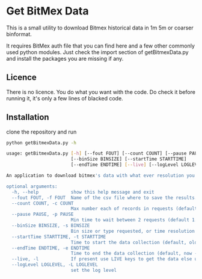 * Get BitMex Data
This is a small utility to download Bitmex historical data in 1m 5m or coarser binformat.

It requires BitMex auth file that you can find here and a few other commonly used python modules.
Just check the import section of getBitmexData.py and install the packages you are missing if any.

** Licence
There is no licence.  You do what you want with the code.  Do check it before running it, it's only a few lines of blacked code.

** Installation
clone the repository and run
#+BEGIN_SRC bash  -i
python getBitmexData.py -h
#+END_SRC

#+BEGIN_SRC bash  -i
usage: getBitmexData.py [-h] [--fout FOUT] [--count COUNT] [--pause PAUSE]
                        [--binSize BINSIZE] [--startTime STARTTIME]
                        [--endTime ENDTIME] [--live] [--logLevel LOGLEVEL]

An application to download bitmex's data with what ever resolution you need.

optional arguments:
  -h, --help            show this help message and exit
  --fout FOUT, -f FOUT  Name of the csv file where to save the results. (default btxData.csv)
  --count COUNT, -c COUNT
                        Max number each of records in requests (default 600)
  --pause PAUSE, -p PAUSE
                        Min time to wait between 2 requests (default 1.2). to avoid overloading the server
  --binSize BINSIZE, -s BINSIZE
                        Bin size or type requested, or time resolution (default 1d), can also be 1m, 5m, 1h.
  --startTime STARTTIME, -t STARTTIME
                        Time to start the data collection (default, oldest available 2016-05-05 04:00:00 'UTC'). Check time zones
  --endTime ENDTIME, -e ENDTIME
                        Time to end the data collection (default, now - 1 unit of chosen resolution)-05-05 04:00:00 'UTC'). Check TZ
  --live, -l            If present use LIVE keys to get the data else use the test site.
  --logLevel LOGLEVEL, -L LOGLEVEL
                        set the log level

#+END_SRC
